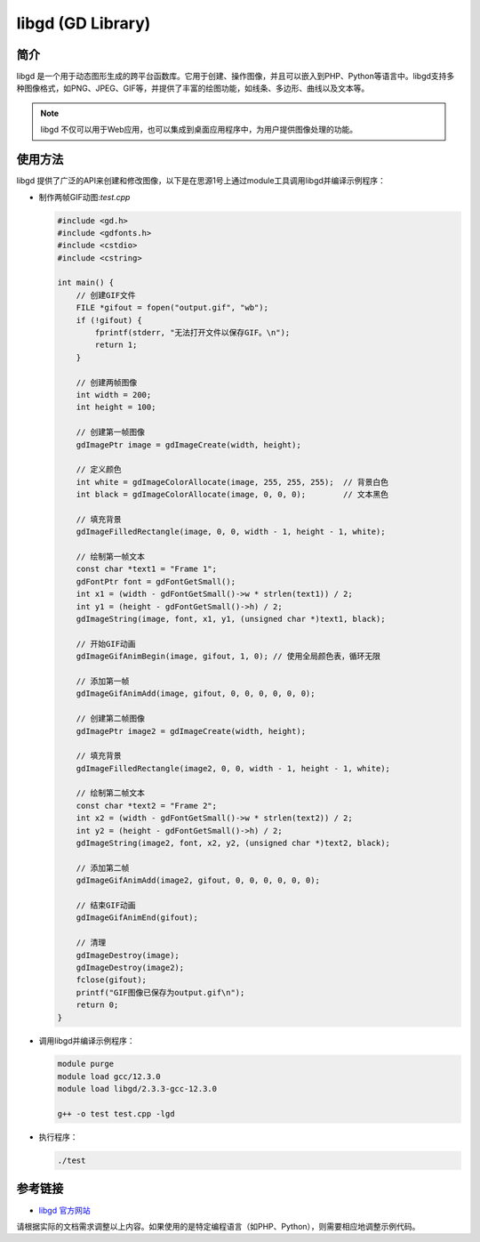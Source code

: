 .. _libgd:

=============================
libgd (GD Library) 
=============================


简介
======
libgd 是一个用于动态图形生成的跨平台函数库。它用于创建、操作图像，并且可以嵌入到PHP、Python等语言中。libgd支持多种图像格式，如PNG、JPEG、GIF等，并提供了丰富的绘图功能，如线条、多边形、曲线以及文本等。

.. note::
   libgd 不仅可以用于Web应用，也可以集成到桌面应用程序中，为用户提供图像处理的功能。

使用方法
==========
libgd 提供了广泛的API来创建和修改图像，以下是在思源1号上通过module工具调用libgd并编译示例程序：

- 制作两帧GIF动图:`test.cpp`

  .. code-block:: c

        #include <gd.h>
        #include <gdfonts.h>
        #include <cstdio>
        #include <cstring>

        int main() {
            // 创建GIF文件
            FILE *gifout = fopen("output.gif", "wb");
            if (!gifout) {
                fprintf(stderr, "无法打开文件以保存GIF。\n");
                return 1;
            }

            // 创建两帧图像
            int width = 200;
            int height = 100;

            // 创建第一帧图像
            gdImagePtr image = gdImageCreate(width, height);

            // 定义颜色
            int white = gdImageColorAllocate(image, 255, 255, 255);  // 背景白色
            int black = gdImageColorAllocate(image, 0, 0, 0);        // 文本黑色

            // 填充背景
            gdImageFilledRectangle(image, 0, 0, width - 1, height - 1, white);

            // 绘制第一帧文本
            const char *text1 = "Frame 1";
            gdFontPtr font = gdFontGetSmall();
            int x1 = (width - gdFontGetSmall()->w * strlen(text1)) / 2;
            int y1 = (height - gdFontGetSmall()->h) / 2;
            gdImageString(image, font, x1, y1, (unsigned char *)text1, black);

            // 开始GIF动画
            gdImageGifAnimBegin(image, gifout, 1, 0); // 使用全局颜色表，循环无限

            // 添加第一帧
            gdImageGifAnimAdd(image, gifout, 0, 0, 0, 0, 0, 0);

            // 创建第二帧图像
            gdImagePtr image2 = gdImageCreate(width, height);

            // 填充背景
            gdImageFilledRectangle(image2, 0, 0, width - 1, height - 1, white);

            // 绘制第二帧文本
            const char *text2 = "Frame 2";
            int x2 = (width - gdFontGetSmall()->w * strlen(text2)) / 2;
            int y2 = (height - gdFontGetSmall()->h) / 2;
            gdImageString(image2, font, x2, y2, (unsigned char *)text2, black);

            // 添加第二帧
            gdImageGifAnimAdd(image2, gifout, 0, 0, 0, 0, 0, 0);

            // 结束GIF动画
            gdImageGifAnimEnd(gifout);

            // 清理
            gdImageDestroy(image);
            gdImageDestroy(image2);
            fclose(gifout);
            printf("GIF图像已保存为output.gif\n");
            return 0;
        }


- 调用libgd并编译示例程序：

  .. code-block:: c

     module purge
     module load gcc/12.3.0 
     module load libgd/2.3.3-gcc-12.3.0

     g++ -o test test.cpp -lgd

- 执行程序：

  .. code-block:: c

    ./test


参考链接
===========
- `libgd 官方网站 <http://libgd.github.io/>`_

请根据实际的文档需求调整以上内容。如果使用的是特定编程语言（如PHP、Python），则需要相应地调整示例代码。
